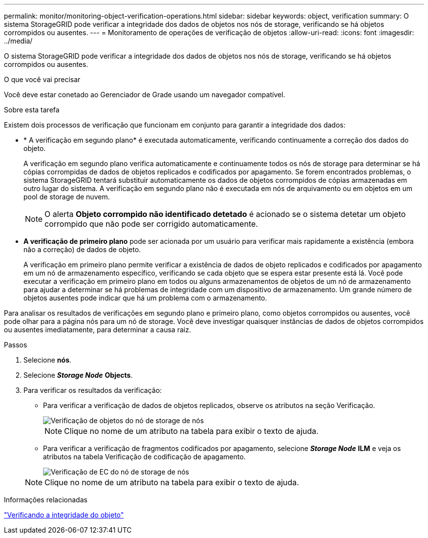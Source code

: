 ---
permalink: monitor/monitoring-object-verification-operations.html 
sidebar: sidebar 
keywords: object, verification 
summary: O sistema StorageGRID pode verificar a integridade dos dados de objetos nos nós de storage, verificando se há objetos corrompidos ou ausentes. 
---
= Monitoramento de operações de verificação de objetos
:allow-uri-read: 
:icons: font
:imagesdir: ../media/


[role="lead"]
O sistema StorageGRID pode verificar a integridade dos dados de objetos nos nós de storage, verificando se há objetos corrompidos ou ausentes.

.O que você vai precisar
Você deve estar conetado ao Gerenciador de Grade usando um navegador compatível.

.Sobre esta tarefa
Existem dois processos de verificação que funcionam em conjunto para garantir a integridade dos dados:

* * A verificação em segundo plano* é executada automaticamente, verificando continuamente a correção dos dados do objeto.
+
A verificação em segundo plano verifica automaticamente e continuamente todos os nós de storage para determinar se há cópias corrompidas de dados de objetos replicados e codificados por apagamento. Se forem encontrados problemas, o sistema StorageGRID tentará substituir automaticamente os dados de objetos corrompidos de cópias armazenadas em outro lugar do sistema. A verificação em segundo plano não é executada em nós de arquivamento ou em objetos em um pool de storage de nuvem.

+

NOTE: O alerta *Objeto corrompido não identificado detetado* é acionado se o sistema detetar um objeto corrompido que não pode ser corrigido automaticamente.

* *A verificação de primeiro plano* pode ser acionada por um usuário para verificar mais rapidamente a existência (embora não a correção) de dados de objeto.
+
A verificação em primeiro plano permite verificar a existência de dados de objeto replicados e codificados por apagamento em um nó de armazenamento específico, verificando se cada objeto que se espera estar presente está lá. Você pode executar a verificação em primeiro plano em todos ou alguns armazenamentos de objetos de um nó de armazenamento para ajudar a determinar se há problemas de integridade com um dispositivo de armazenamento. Um grande número de objetos ausentes pode indicar que há um problema com o armazenamento.



Para analisar os resultados de verificações em segundo plano e primeiro plano, como objetos corrompidos ou ausentes, você pode olhar para a página nós para um nó de storage. Você deve investigar quaisquer instâncias de dados de objetos corrompidos ou ausentes imediatamente, para determinar a causa raiz.

.Passos
. Selecione *nós*.
. Selecione *_Storage Node_* *Objects*.
. Para verificar os resultados da verificação:
+
** Para verificar a verificação de dados de objetos replicados, observe os atributos na seção Verificação.
+
image::../media/nodes_storage_node_object_verification.png[Verificação de objetos do nó de storage de nós]

+

NOTE: Clique no nome de um atributo na tabela para exibir o texto de ajuda.

** Para verificar a verificação de fragmentos codificados por apagamento, selecione *_Storage Node_* *ILM* e veja os atributos na tabela Verificação de codificação de apagamento.
+
image::../media/nodes_storage_node_ilm_ec_verification.gif[Verificação de EC do nó de storage de nós]

+

NOTE: Clique no nome de um atributo na tabela para exibir o texto de ajuda.





.Informações relacionadas
link:../troubleshoot/troubleshooting-storagegrid-system.html["Verificando a integridade do objeto"]
